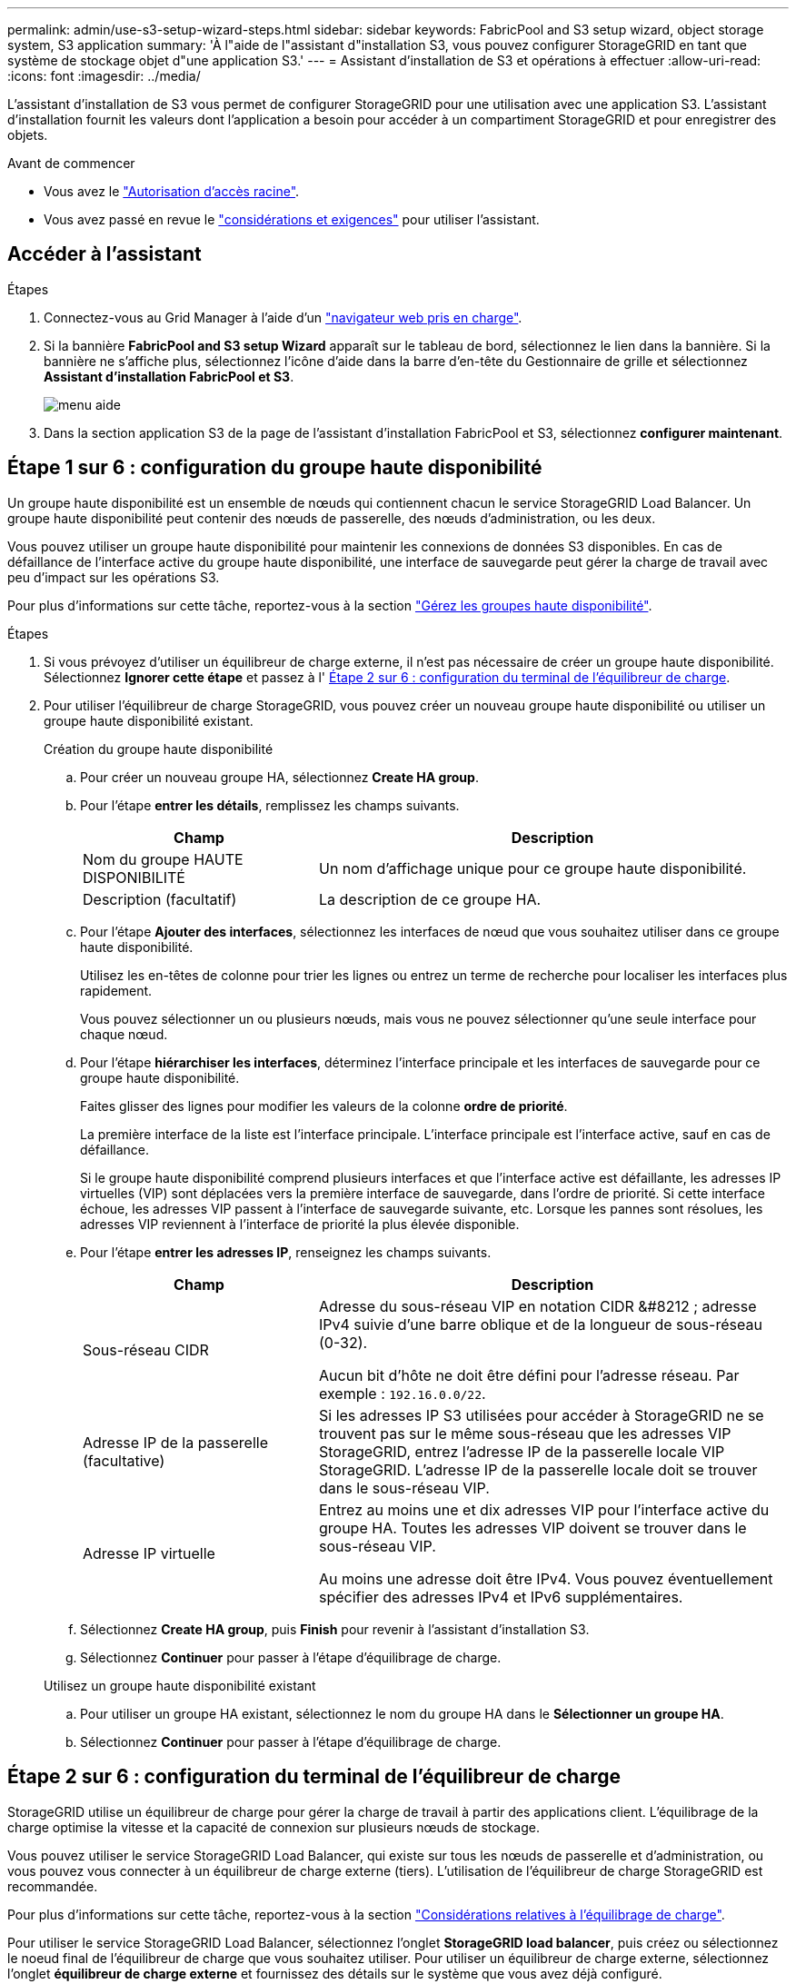 ---
permalink: admin/use-s3-setup-wizard-steps.html 
sidebar: sidebar 
keywords: FabricPool and S3 setup wizard, object storage system, S3 application 
summary: 'À l"aide de l"assistant d"installation S3, vous pouvez configurer StorageGRID en tant que système de stockage objet d"une application S3.' 
---
= Assistant d'installation de S3 et opérations à effectuer
:allow-uri-read: 
:icons: font
:imagesdir: ../media/


[role="lead"]
L'assistant d'installation de S3 vous permet de configurer StorageGRID pour une utilisation avec une application S3. L'assistant d'installation fournit les valeurs dont l'application a besoin pour accéder à un compartiment StorageGRID et pour enregistrer des objets.

.Avant de commencer
* Vous avez le link:admin-group-permissions.html["Autorisation d'accès racine"].
* Vous avez passé en revue le link:use-s3-setup-wizard.html["considérations et exigences"] pour utiliser l'assistant.




== Accéder à l'assistant

.Étapes
. Connectez-vous au Grid Manager à l'aide d'un link:web-browser-requirements.html["navigateur web pris en charge"].
. Si la bannière *FabricPool and S3 setup Wizard* apparaît sur le tableau de bord, sélectionnez le lien dans la bannière. Si la bannière ne s'affiche plus, sélectionnez l'icône d'aide dans la barre d'en-tête du Gestionnaire de grille et sélectionnez *Assistant d'installation FabricPool et S3*.
+
image::../media/help_menu.png[menu aide]

. Dans la section application S3 de la page de l'assistant d'installation FabricPool et S3, sélectionnez *configurer maintenant*.




== Étape 1 sur 6 : configuration du groupe haute disponibilité

Un groupe haute disponibilité est un ensemble de nœuds qui contiennent chacun le service StorageGRID Load Balancer. Un groupe haute disponibilité peut contenir des nœuds de passerelle, des nœuds d'administration, ou les deux.

Vous pouvez utiliser un groupe haute disponibilité pour maintenir les connexions de données S3 disponibles. En cas de défaillance de l'interface active du groupe haute disponibilité, une interface de sauvegarde peut gérer la charge de travail avec peu d'impact sur les opérations S3.

Pour plus d'informations sur cette tâche, reportez-vous à la section link:managing-high-availability-groups.html["Gérez les groupes haute disponibilité"].

.Étapes
. Si vous prévoyez d'utiliser un équilibreur de charge externe, il n'est pas nécessaire de créer un groupe haute disponibilité. Sélectionnez *Ignorer cette étape* et passez à l' <<Étape 2 sur 6 : configuration du terminal de l'équilibreur de charge>>.
. Pour utiliser l'équilibreur de charge StorageGRID, vous pouvez créer un nouveau groupe haute disponibilité ou utiliser un groupe haute disponibilité existant.
+
[role="tabbed-block"]
====
.Création du groupe haute disponibilité
--
.. Pour créer un nouveau groupe HA, sélectionnez *Create HA group*.
.. Pour l'étape *entrer les détails*, remplissez les champs suivants.
+
[cols="1a,2a"]
|===
| Champ | Description 


 a| 
Nom du groupe HAUTE DISPONIBILITÉ
 a| 
Un nom d'affichage unique pour ce groupe haute disponibilité.



 a| 
Description (facultatif)
 a| 
La description de ce groupe HA.

|===
.. Pour l'étape *Ajouter des interfaces*, sélectionnez les interfaces de nœud que vous souhaitez utiliser dans ce groupe haute disponibilité.
+
Utilisez les en-têtes de colonne pour trier les lignes ou entrez un terme de recherche pour localiser les interfaces plus rapidement.

+
Vous pouvez sélectionner un ou plusieurs nœuds, mais vous ne pouvez sélectionner qu'une seule interface pour chaque nœud.

.. Pour l'étape *hiérarchiser les interfaces*, déterminez l'interface principale et les interfaces de sauvegarde pour ce groupe haute disponibilité.
+
Faites glisser des lignes pour modifier les valeurs de la colonne *ordre de priorité*.

+
La première interface de la liste est l'interface principale. L'interface principale est l'interface active, sauf en cas de défaillance.

+
Si le groupe haute disponibilité comprend plusieurs interfaces et que l'interface active est défaillante, les adresses IP virtuelles (VIP) sont déplacées vers la première interface de sauvegarde, dans l'ordre de priorité. Si cette interface échoue, les adresses VIP passent à l'interface de sauvegarde suivante, etc. Lorsque les pannes sont résolues, les adresses VIP reviennent à l'interface de priorité la plus élevée disponible.

.. Pour l'étape *entrer les adresses IP*, renseignez les champs suivants.
+
[cols="1a,2a"]
|===
| Champ | Description 


 a| 
Sous-réseau CIDR
 a| 
Adresse du sous-réseau VIP en notation CIDR &#8212 ; adresse IPv4 suivie d'une barre oblique et de la longueur de sous-réseau (0-32).

Aucun bit d'hôte ne doit être défini pour l'adresse réseau. Par exemple : `192.16.0.0/22`.



 a| 
Adresse IP de la passerelle (facultative)
 a| 
Si les adresses IP S3 utilisées pour accéder à StorageGRID ne se trouvent pas sur le même sous-réseau que les adresses VIP StorageGRID, entrez l'adresse IP de la passerelle locale VIP StorageGRID. L'adresse IP de la passerelle locale doit se trouver dans le sous-réseau VIP.



 a| 
Adresse IP virtuelle
 a| 
Entrez au moins une et dix adresses VIP pour l'interface active du groupe HA. Toutes les adresses VIP doivent se trouver dans le sous-réseau VIP.

Au moins une adresse doit être IPv4. Vous pouvez éventuellement spécifier des adresses IPv4 et IPv6 supplémentaires.

|===
.. Sélectionnez *Create HA group*, puis *Finish* pour revenir à l'assistant d'installation S3.
.. Sélectionnez *Continuer* pour passer à l'étape d'équilibrage de charge.


--
.Utilisez un groupe haute disponibilité existant
--
.. Pour utiliser un groupe HA existant, sélectionnez le nom du groupe HA dans le *Sélectionner un groupe HA*.
.. Sélectionnez *Continuer* pour passer à l'étape d'équilibrage de charge.


--
====




== Étape 2 sur 6 : configuration du terminal de l'équilibreur de charge

StorageGRID utilise un équilibreur de charge pour gérer la charge de travail à partir des applications client. L'équilibrage de la charge optimise la vitesse et la capacité de connexion sur plusieurs nœuds de stockage.

Vous pouvez utiliser le service StorageGRID Load Balancer, qui existe sur tous les nœuds de passerelle et d'administration, ou vous pouvez vous connecter à un équilibreur de charge externe (tiers). L'utilisation de l'équilibreur de charge StorageGRID est recommandée.

Pour plus d'informations sur cette tâche, reportez-vous à la section link:managing-load-balancing.html["Considérations relatives à l'équilibrage de charge"].

Pour utiliser le service StorageGRID Load Balancer, sélectionnez l'onglet *StorageGRID load balancer*, puis créez ou sélectionnez le noeud final de l'équilibreur de charge que vous souhaitez utiliser. Pour utiliser un équilibreur de charge externe, sélectionnez l'onglet *équilibreur de charge externe* et fournissez des détails sur le système que vous avez déjà configuré.

[role="tabbed-block"]
====
.Créer un point final
--
.Étapes
. Pour créer un noeud final d'équilibrage de charge, sélectionnez *Créer un noeud final*.
. Pour l'étape *entrer les détails du noeud final*, renseignez les champs suivants.
+
[cols="1a,2a"]
|===
| Champ | Description 


 a| 
Nom
 a| 
Nom descriptif du noeud final.



 a| 
Port
 a| 
Port StorageGRID que vous souhaitez utiliser pour l'équilibrage de charge. Ce champ est défini par défaut sur 10433 pour le premier noeud final que vous créez, mais vous pouvez entrer n'importe quel port externe inutilisé. Si vous entrez 80 ou 443, le noeud final est configuré uniquement sur les noeuds de passerelle, car ces ports sont réservés sur les noeuds d'administration.

*Remarque :* les ports utilisés par d'autres services de grille ne sont pas autorisés. Voir lalink:../network/network-port-reference.html["Référence du port réseau"].



 a| 
Type de client
 a| 
Doit être *S3*.



 a| 
Protocole réseau
 a| 
Sélectionnez *HTTPS*.

*Remarque* : la communication avec StorageGRID sans chiffrement TLS est prise en charge, mais elle n'est pas recommandée.

|===
. Pour l'étape *Sélectionner le mode de liaison*, spécifiez le mode de liaison. Le mode de liaison contrôle la façon dont le noeud final est accédé&#8212;en utilisant une adresse IP ou des adresses IP et des interfaces réseau spécifiques.
+
[cols="1a,3a"]
|===
| Option | Description 


 a| 
Global (par défaut)
 a| 
Les clients peuvent accéder au point final en utilisant l'adresse IP de n'importe quel nœud de passerelle ou nœud d'administration, l'adresse IP virtuelle (VIP) de n'importe quel groupe haute disponibilité sur n'importe quel réseau, ou un FQDN correspondant.

Utilisez le paramètre *Global* (valeur par défaut) sauf si vous devez restreindre l'accessibilité de ce point final.



 a| 
Adresses IP virtuelles de groupes haute disponibilité
 a| 
Les clients doivent utiliser une adresse IP virtuelle (ou le nom de domaine complet correspondant) d'un groupe haute disponibilité pour accéder à ce point final.

Les terminaux associés à ce mode de liaison peuvent tous utiliser le même numéro de port, tant que les groupes haute disponibilité que vous sélectionnez pour les terminaux ne se chevauchent pas.



 a| 
Interfaces de nœuds
 a| 
Les clients doivent utiliser les adresses IP (ou les FQDN correspondants) des interfaces de nœud sélectionnées pour accéder à ce noeud final.



 a| 
Type de nœud
 a| 
En fonction du type de nœud que vous sélectionnez, les clients doivent utiliser l'adresse IP (ou le nom de domaine complet correspondant) de tout nœud d'administration ou l'adresse IP (ou le nom de domaine complet correspondant) de tout nœud de passerelle pour accéder à ce point final.

|===
. Pour l'étape d'accès locataire, sélectionnez l'une des options suivantes :
+
[cols="1a,2a"]
|===
| Champ | Description 


 a| 
Autoriser tous les locataires (par défaut)
 a| 
Tous les comptes de locataires peuvent utiliser ce terminal pour accéder à leurs compartiments.



 a| 
Autoriser les locataires sélectionnés
 a| 
Seuls les comptes de locataire sélectionnés peuvent utiliser ce terminal pour accéder à leurs compartiments.



 a| 
Bloquez les locataires sélectionnés
 a| 
Les comptes de locataire sélectionnés ne peuvent pas utiliser ce terminal pour accéder à leurs compartiments. Tous les autres locataires peuvent utiliser ce noeud final.

|===
. Pour l'étape *joindre un certificat*, sélectionnez l'une des options suivantes :
+
[cols="1a,2a"]
|===
| Champ | Description 


 a| 
Télécharger le certificat (recommandé)
 a| 
Utilisez cette option pour télécharger un certificat de serveur signé par une autorité de certification, une clé privée de certificat et un ensemble d'autorité de certification facultatif.



 a| 
Générez un certificat
 a| 
Utilisez cette option pour générer un certificat auto-signé. Voir link:configuring-load-balancer-endpoints.html["Configurer les terminaux de l'équilibreur de charge"] pour plus de détails sur ce que vous devez saisir.



 a| 
Utilisez les certificats StorageGRID S3 et Swift
 a| 
Utilisez cette option uniquement si vous avez déjà téléchargé ou généré une version personnalisée du certificat global StorageGRID. Voir link:configuring-custom-server-certificate-for-storage-node.html["Configurez les certificats API S3 et Swift"] pour plus d'informations.

|===
. Sélectionnez *Terminer* pour revenir à l'assistant d'installation S3.
. Sélectionnez *Continuer* pour accéder à l'étape tenant et bucket.



NOTE: Les modifications apportées à un certificat de point final peuvent prendre jusqu'à 15 minutes pour être appliquées à tous les nœuds.

--
.Utilisez le terminal d'équilibrage de charge existant
--
.Étapes
. Pour utiliser un noeud final existant, sélectionnez son nom dans le *sélectionnez un noeud final d'équilibrage de charge*.
. Sélectionnez *Continuer* pour accéder à l'étape tenant et bucket.


--
.Utiliser un équilibreur de charge externe
--
.Étapes
. Pour utiliser un équilibreur de charge externe, renseignez les champs suivants.
+
[cols="1a,2a"]
|===
| Champ | Description 


 a| 
FQDN
 a| 
Nom de domaine complet (FQDN) de l'équilibreur de charge externe.



 a| 
Port
 a| 
Numéro de port que l'application S3 utilisera pour se connecter à l'équilibreur de charge externe.



 a| 
Certificat
 a| 
Copiez le certificat du serveur pour l'équilibreur de charge externe et collez-le dans ce champ.

|===
. Sélectionnez *Continuer* pour accéder à l'étape tenant et bucket.


--
====


== Étape 3 sur 6 : création d'un locataire et d'un compartiment

Un locataire est une entité qui peut utiliser les applications S3 pour stocker et récupérer des objets dans StorageGRID. Chaque locataire dispose de ses propres utilisateurs, clés d'accès, compartiments, objets et un ensemble spécifique de fonctionnalités. Vous devez créer le tenant avant de pouvoir créer le compartiment que l'application S3 utilisera pour stocker ses objets.

Un compartiment est un conteneur utilisé pour stocker les objets d'un locataire et ses métadonnées d'objet. Même si certains locataires peuvent disposer de plusieurs compartiments, l'assistant vous aide à créer un locataire et un compartiment de la manière la plus rapide et la plus simple. Vous pouvez utiliser le gestionnaire de locataires ultérieurement pour ajouter des compartiments supplémentaires dont vous avez besoin.

Vous pouvez créer un locataire que cette application S3 pourra utiliser. Si vous le souhaitez, vous pouvez également créer un compartiment pour le nouveau locataire. Enfin, vous pouvez autoriser l'assistant à créer les clés d'accès S3 pour l'utilisateur root du locataire.

Pour plus d'informations sur cette tâche, reportez-vous à la section link:creating-tenant-account.html["Créer un compte de locataire"] etlink:../tenant/creating-s3-bucket.html["Créer un compartiment S3"].

.Étapes
. Sélectionnez *Créer locataire*.
. Pour les étapes entrer les détails, entrez les informations suivantes.
+
[cols="1a,3a"]
|===
| Champ | Description 


 a| 
Nom
 a| 
Nom du compte de locataire. Les noms de locataires n'ont pas besoin d'être uniques. Lors de la création du compte locataire, il reçoit un ID de compte numérique unique.



 a| 
Description (facultatif)
 a| 
Une description pour aider à identifier le locataire.



 a| 
Type de client
 a| 
Type de protocole client utilisé par ce locataire. Pour l'assistant d'installation S3, *S3* est sélectionné et le champ est désactivé.



 a| 
Quota de stockage (facultatif)
 a| 
Si vous souhaitez que ce locataire ait un quota de stockage, une valeur numérique pour le quota et les unités.

|===
. Sélectionnez *Continuer*.
. Si vous le souhaitez, sélectionnez les autorisations dont ce locataire doit disposer.
+

NOTE: Certaines de ces autorisations ont des exigences supplémentaires. Pour plus de détails, sélectionnez l'icône d'aide pour chaque autorisation.

+
[cols="1a,3a"]
|===
| Autorisations | Si cette option est sélectionnée... 


 a| 
Autoriser les services de plate-forme
 a| 
Le locataire peut utiliser des services de plateforme S3 tels que CloudMirror. Voir link:../admin/manage-platform-services-for-tenants.html["Gestion des services de plateforme pour les comptes de locataires S3"].



 a| 
Utiliser son propre référentiel d'identité
 a| 
Le locataire peut configurer et gérer son propre référentiel d'identité pour les groupes et utilisateurs fédérés. Cette option est désactivée si vous l'avez link:../admin/configuring-sso.html["SSO configuré"] De votre système StorageGRID.



 a| 
Autoriser la sélection S3
 a| 
Le locataire peut émettre des requêtes d'API S3 SelectObjectContent pour filtrer et récupérer des données d'objet. Voir link:../admin/manage-s3-select-for-tenant-accounts.html["Gérez S3 Select pour les comptes de locataires"].

*Important* : les requêtes SelectObjectContent peuvent réduire les performances de l'équilibreur de charge pour tous les clients S3 et tous les locataires. Activez cette fonctionnalité uniquement lorsque cela est nécessaire et uniquement pour les locataires de confiance.



 a| 
Utiliser la connexion de fédération de grille
 a| 
Le locataire peut utiliser une connexion de fédération de grille.

Sélection de cette option :

** Provoque le clonage de ce locataire et de tous les groupes de locataires et utilisateurs ajoutés au compte à partir de cette grille (la _grille source_) vers l'autre grille de la connexion sélectionnée (la _grille de destination_).
** Permet à ce locataire de configurer la réplication entre les compartiments correspondants sur chaque grille.


Voir link:../admin/grid-federation-manage-tenants.html["Gérer les locataires autorisés pour la fédération dans le grid"].

*Remarque* : vous ne pouvez sélectionner *utiliser la connexion de fédération de grille* que lorsque vous créez un nouveau locataire S3 ; vous ne pouvez pas sélectionner cette autorisation pour un locataire existant.

|===
. Si vous avez sélectionné *utiliser la connexion de fédération de grille*, sélectionnez l'une des connexions de fédération de grille disponibles.
. Définissez l'accès racine pour le compte de locataire, selon que votre système StorageGRID utilise ou non link:using-identity-federation.html["fédération des identités"], link:configuring-sso.html["Authentification unique (SSO)"], ou les deux.
+
[cols="1a,2a"]
|===
| Option | Faites ça 


 a| 
Si la fédération des identités n'est pas activée
 a| 
Spécifiez le mot de passe à utiliser lors de la connexion au tenant en tant qu'utilisateur root local.



 a| 
Si la fédération des identités est activée
 a| 
.. Sélectionnez un groupe fédéré existant pour obtenir l'autorisation d'accès racine pour le tenant.
.. Vous pouvez également spécifier le mot de passe à utiliser lors de la connexion au tenant en tant qu'utilisateur root local.




 a| 
Si la fédération des identités et l'authentification unique (SSO) sont toutes deux activées
 a| 
Sélectionnez un groupe fédéré existant pour obtenir l'autorisation d'accès racine pour le tenant. Aucun utilisateur local ne peut se connecter.

|===
. Si vous souhaitez que l'assistant crée l'ID de clé d'accès et la clé d'accès secrète pour l'utilisateur root, sélectionnez *Créer automatiquement la clé d'accès S3 de l'utilisateur root*.
+

TIP: Sélectionnez cette option si le seul utilisateur du tenant sera l'utilisateur root. Si d'autres utilisateurs utilisent ce locataire, utilisez le Gestionnaire de locataires pour configurer les clés et les autorisations.

. Sélectionnez *Continuer*.
. Pour l'étape Créer un compartiment, vous pouvez éventuellement créer un compartiment pour les objets du locataire. Sinon, sélectionnez *Créer un locataire sans compartiment* pour accéder à l' <<download-data,étape de téléchargement des données>>.
+

TIP: Si le verrouillage d'objet S3 est activé pour la grille, le verrouillage d'objet S3 n'est pas activé pour le compartiment créé à cette étape. Si vous devez utiliser un compartiment S3 Object Lock pour cette application S3, sélectionnez *Créer un locataire sans compartiment*. Ensuite, utilisez le Gestionnaire de locataires pour link:../tenant/creating-s3-bucket.html["créer le godet"] à la place.

+
.. Entrez le nom du compartiment que l'application S3 utilisera. Par exemple : `S3-bucket`.
+

TIP: Vous ne pouvez pas modifier le nom du compartiment après la création du compartiment.

.. Sélectionnez la *région* pour ce compartiment.
+
Utilisez la région par défaut (US-East-1), sauf si vous prévoyez d'utiliser ILM pour filtrer des objets en fonction de la région du compartiment.

.. Sélectionnez *Activer la gestion des versions d'objet* si vous souhaitez stocker chaque version de chaque objet dans ce compartiment.
.. Sélectionnez *Créer un locataire et un compartiment* et passez à l'étape de téléchargement des données.






== [[download-data]]étape 4 sur 6 : télécharger les données

Dans l'étape de téléchargement des données, vous pouvez télécharger un ou deux fichiers pour enregistrer les détails de ce que vous venez de configurer.

.Étapes
. Si vous avez sélectionné *Créer la clé d'accès S3 de l'utilisateur root automatiquement*, effectuez l'une des opérations suivantes ou les deux :
+
** Sélectionnez *Télécharger les clés d'accès* pour télécharger un `.csv` Fichier contenant le nom du compte du locataire, l'ID de la clé d'accès et la clé d'accès secrète.
** Sélectionnez l'icône de copie (image:../media/icon_tenant_copy_url.png["icône copier"]) Pour copier l'ID de la clé d'accès et la clé d'accès secrète dans le presse-papiers.


. Sélectionnez *Télécharger les valeurs de configuration* pour télécharger un `.txt` fichier contenant les paramètres du terminal de l'équilibreur de charge, le locataire, le compartiment et l'utilisateur root.
. Enregistrez ces informations dans un emplacement sécurisé.
+

CAUTION: Ne fermez pas cette page tant que vous n'avez pas copié les deux clés d'accès. Les touches ne seront pas disponibles après la fermeture de cette page. Veillez à enregistrer ces informations dans un emplacement sécurisé car elles peuvent être utilisées pour obtenir des données de votre système StorageGRID.

. Si vous y êtes invité, cochez la case pour confirmer que vous avez téléchargé ou copié les clés.
. Sélectionnez *Continuer* pour accéder à la règle ILM et à l'étape de stratégie.




== Étape 5 sur 6 : examen de la règle ILM et de la règle ILM pour S3

Les règles de gestion du cycle de vie des informations (ILM) contrôlent le placement, la durée et le comportement d'ingestion de tous les objets de votre système StorageGRID. La règle ILM incluse à StorageGRID effectue deux copies répliquées de tous les objets. Cette stratégie est en vigueur jusqu'à ce que vous créiez une nouvelle stratégie proposée et l'activiez.

.Étapes
. Passez en revue les informations fournies sur la page.
. Si vous souhaitez ajouter des instructions spécifiques pour les objets appartenant au nouveau locataire ou compartiment, créez une règle et une nouvelle règle. Voir link:../ilm/access-create-ilm-rule-wizard.html["Création d'une règle ILM"] et link:../ilm/creating-ilm-policy.html["Création de la règle ILM : présentation"].
. Sélectionnez *J'ai passé en revue ces étapes et je comprends ce que je dois faire*.
. Cochez la case pour indiquer que vous comprenez ce qu'il faut faire ensuite.
. Sélectionnez *Continuer* pour accéder à *Résumé*.




== Étape 6 sur 6 : passez en revue le résumé

.Étapes
. Passez en revue le résumé.
. Notez les détails des étapes suivantes, qui décrivent la configuration supplémentaire qui peut être nécessaire avant de vous connecter au client S3. Par exemple, la sélection de *se connecter en tant que root* vous amène au gestionnaire de locataires, où vous pouvez ajouter des utilisateurs de tenant, créer des compartiments supplémentaires et mettre à jour les paramètres de compartiment.
. Sélectionnez *Terminer*.
. Configurez l'application à l'aide du fichier téléchargé à partir de StorageGRID ou des valeurs obtenues manuellement.

